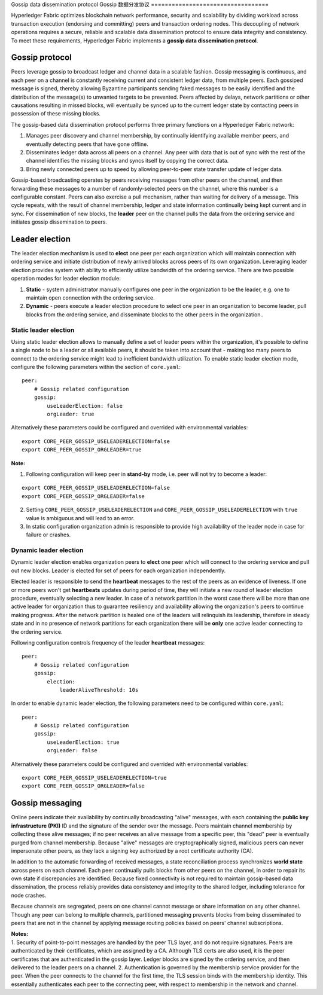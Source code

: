 Gossip data dissemination protocol
Gossip 数据分发协议
==================================

Hyperledger Fabric optimizes blockchain network performance, security
and scalability by dividing workload across transaction execution
(endorsing and committing) peers and transaction ordering nodes. This
decoupling of network operations requires a secure, reliable and
scalable data dissemination protocol to ensure data integrity and
consistency. To meet these requirements, Hyperledger Fabric implements a
**gossip data dissemination protocol**.

Gossip protocol
---------------

Peers leverage gossip to broadcast ledger and channel data in a scalable fashion.
Gossip messaging is continuous, and each peer on a channel is
constantly receiving current and consistent ledger data, from multiple
peers. Each gossiped message is signed, thereby allowing Byzantine participants
sending faked messages to be easily identified and the distribution of the
message(s) to unwanted targets to be prevented. Peers affected by delays, network
partitions or other causations resulting in missed blocks, will eventually be
synced up to the current ledger state by contacting peers in possession of these
missing blocks.

The gossip-based data dissemination protocol performs three primary functions on
a Hyperledger Fabric network:

1. Manages peer discovery and channel membership, by continually
   identifying available member peers, and eventually detecting peers that have
   gone offline.
2. Disseminates ledger data across all peers on a channel. Any peer with data
   that is out of sync with the rest of the channel identifies the
   missing blocks and syncs itself by copying the correct data.
3. Bring newly connected peers up to speed by allowing peer-to-peer state
   transfer update of ledger data.

Gossip-based broadcasting operates by peers receiving messages from
other peers on the channel, and then forwarding these messages to a number of
randomly-selected peers on the channel, where this number is a configurable
constant. Peers can also exercise a pull mechanism, rather than waiting for
delivery of a message.  This cycle repeats, with the result of channel
membership, ledger and state information continually being kept current and in
sync. For dissemination of new blocks, the **leader** peer on the channel pulls
the data from the ordering service and initiates gossip dissemination to peers.

Leader election
---------------

The leader election mechanism is used to **elect** one peer per each organization
which will maintain connection with ordering service and initiate distribution of
newly arrived blocks across peers of its own organization. Leveraging leader election
provides system with ability to efficiently utilize bandwidth of the ordering
service. There are two possible operation modes for leader election module:

1. **Static** - system administrator manually configures one peer in the organization
   to be the leader, e.g. one to maintain open connection with the ordering service.
2. **Dynamic** - peers execute a leader election procedure to select one peer in an
   organization to become leader, pull blocks from the ordering service, and disseminate
   blocks to the other peers in the organization..

Static leader election
~~~~~~~~~~~~~~~~~~~~~~

Using static leader election allows to manually define a set of leader peers within the organization, it's
possible to define a single node to be a leader or all available peers, it should be taken into account that -
making too many peers to connect to the ordering service might lead to inefficient bandwidth
utilization. To enable static leader election mode, configure the following parameters
within the section of ``core.yaml``:

::

    peer:
        # Gossip related configuration
        gossip:
            useLeaderElection: false
            orgLeader: true

Alternatively these parameters could be configured and overrided with environmental variables:

::

    export CORE_PEER_GOSSIP_USELEADERELECTION=false
    export CORE_PEER_GOSSIP_ORGLEADER=true


| **Note:**

1. Following configuration will keep peer in **stand-by** mode, i.e. peer will not try
   to become a leader:
::

    export CORE_PEER_GOSSIP_USELEADERELECTION=false
    export CORE_PEER_GOSSIP_ORGLEADER=false

2. Setting ``CORE_PEER_GOSSIP_USELEADERELECTION`` and ``CORE_PEER_GOSSIP_USELEADERELECTION``
   with ``true`` value is ambiguous and will lead to an error.
3. In static configuration organization admin is responsible to provide high availability
   of the leader node in case for failure or crashes.


Dynamic leader election
~~~~~~~~~~~~~~~~~~~~~~~

Dynamic leader election enables organization peers to **elect** one peer which will
connect to the ordering service and pull out new blocks. Leader is elected for set
of peers for each organization independently.

Elected leader is responsible to send the **heartbeat** messages to the rest of the peers
as an evidence of liveness. If one or more peers won't get **heartbeats** updates during
period of time, they will initiate a new round of leader election procedure, eventually
selecting a new leader. In case of a network partition in the worst case
there will be more than one active leader for organization thus to guarantee resiliency
and availability allowing the organization's peers to continue making progress. After
the network partition is healed one of the leaders will relinquish its leadership, therefore in
steady state and in no presence of network partitions for each organization there will be **only**
one active leader connecting to the ordering service.

Following configuration controls frequency of the leader **heartbeat** messages:

::

    peer:
        # Gossip related configuration
        gossip:
            election:
                leaderAliveThreshold: 10s

In order to enable dynamic leader election, the following parameters need to be configured
within ``core.yaml``:

::

    peer:
        # Gossip related configuration
        gossip:
            useLeaderElection: true
            orgLeader: false

Alternatively these parameters could be configured and overrided with environmental variables:

::

    export CORE_PEER_GOSSIP_USELEADERELECTION=true
    export CORE_PEER_GOSSIP_ORGLEADER=false


Gossip messaging
----------------

Online peers indicate their availability by continually broadcasting "alive"
messages, with each containing the **public key infrastructure (PKI)** ID and the
signature of the sender over the message. Peers maintain channel membership by collecting
these alive messages; if no peer receives an alive message from a specific peer,
this "dead" peer is eventually purged from channel membership. Because "alive"
messages are cryptographically signed, malicious peers can never impersonate
other peers, as they lack a signing key authorized by a root certificate
authority (CA).

In addition to the automatic forwarding of received messages, a state
reconciliation process synchronizes **world state** across peers on each
channel. Each peer continually pulls blocks from other peers on the channel,
in order to repair its own state if discrepancies are identified. Because fixed
connectivity is not required to maintain gossip-based data dissemination, the
process reliably provides data consistency and integrity to the shared ledger,
including tolerance for node crashes.

Because channels are segregated, peers on one channel cannot message or
share information on any other channel. Though any peer can belong
to multiple channels, partitioned messaging prevents blocks from being disseminated
to peers that are not in the channel by applying message routing policies based
on peers' channel subscriptions.

| **Notes:**
| 1. Security of point-to-point messages are handled by the peer TLS layer, and do
  not require signatures. Peers are authenticated by their certificates,
  which are assigned by a CA. Although TLS certs are also used, it is
  the peer certificates that are authenticated in the gossip layer. Ledger blocks
  are signed by the ordering service, and then delivered to the leader peers on a channel.
  2. Authentication is governed by the membership service provider for the
  peer. When the peer connects to the channel for the first time, the
  TLS session binds with the membership identity. This essentially
  authenticates each peer to the connecting peer, with respect to
  membership in the network and channel.

.. Licensed under Creative Commons Attribution 4.0 International License
   https://creativecommons.org/licenses/by/4.0/

